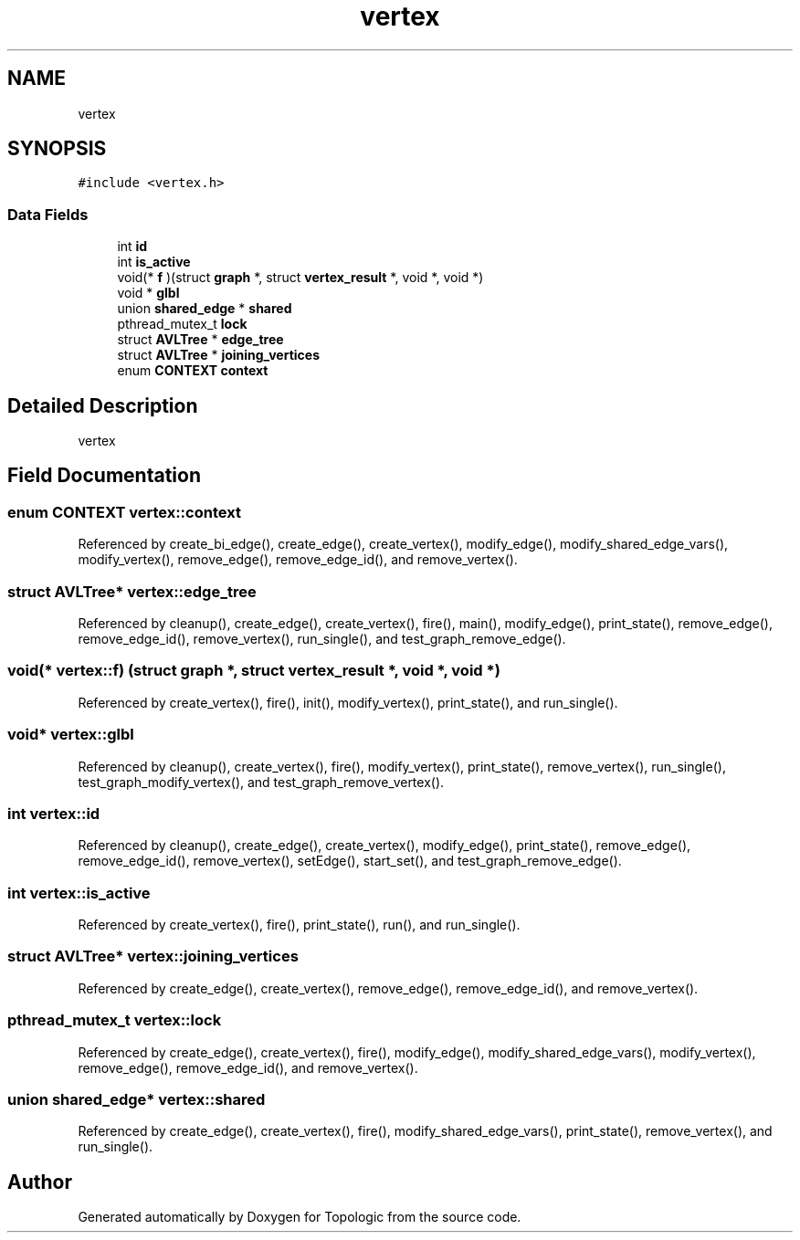 .TH "vertex" 3 "Mon Mar 15 2021" "Version 1.0.6" "Topologic" \" -*- nroff -*-
.ad l
.nh
.SH NAME
vertex
.SH SYNOPSIS
.br
.PP
.PP
\fC#include <vertex\&.h>\fP
.SS "Data Fields"

.in +1c
.ti -1c
.RI "int \fBid\fP"
.br
.ti -1c
.RI "int \fBis_active\fP"
.br
.ti -1c
.RI "void(* \fBf\fP )(struct \fBgraph\fP *, struct \fBvertex_result\fP *, void *, void *)"
.br
.ti -1c
.RI "void * \fBglbl\fP"
.br
.ti -1c
.RI "union \fBshared_edge\fP * \fBshared\fP"
.br
.ti -1c
.RI "pthread_mutex_t \fBlock\fP"
.br
.ti -1c
.RI "struct \fBAVLTree\fP * \fBedge_tree\fP"
.br
.ti -1c
.RI "struct \fBAVLTree\fP * \fBjoining_vertices\fP"
.br
.ti -1c
.RI "enum \fBCONTEXT\fP \fBcontext\fP"
.br
.in -1c
.SH "Detailed Description"
.PP 
vertex 
.SH "Field Documentation"
.PP 
.SS "enum \fBCONTEXT\fP vertex::context"

.PP
Referenced by create_bi_edge(), create_edge(), create_vertex(), modify_edge(), modify_shared_edge_vars(), modify_vertex(), remove_edge(), remove_edge_id(), and remove_vertex()\&.
.SS "struct \fBAVLTree\fP* vertex::edge_tree"

.PP
Referenced by cleanup(), create_edge(), create_vertex(), fire(), main(), modify_edge(), print_state(), remove_edge(), remove_edge_id(), remove_vertex(), run_single(), and test_graph_remove_edge()\&.
.SS "void(* vertex::f) (struct \fBgraph\fP *, struct \fBvertex_result\fP *, void *, void *)"

.PP
Referenced by create_vertex(), fire(), init(), modify_vertex(), print_state(), and run_single()\&.
.SS "void* vertex::glbl"

.PP
Referenced by cleanup(), create_vertex(), fire(), modify_vertex(), print_state(), remove_vertex(), run_single(), test_graph_modify_vertex(), and test_graph_remove_vertex()\&.
.SS "int vertex::id"

.PP
Referenced by cleanup(), create_edge(), create_vertex(), modify_edge(), print_state(), remove_edge(), remove_edge_id(), remove_vertex(), setEdge(), start_set(), and test_graph_remove_edge()\&.
.SS "int vertex::is_active"

.PP
Referenced by create_vertex(), fire(), print_state(), run(), and run_single()\&.
.SS "struct \fBAVLTree\fP* vertex::joining_vertices"

.PP
Referenced by create_edge(), create_vertex(), remove_edge(), remove_edge_id(), and remove_vertex()\&.
.SS "pthread_mutex_t vertex::lock"

.PP
Referenced by create_edge(), create_vertex(), fire(), modify_edge(), modify_shared_edge_vars(), modify_vertex(), remove_edge(), remove_edge_id(), and remove_vertex()\&.
.SS "union \fBshared_edge\fP* vertex::shared"

.PP
Referenced by create_edge(), create_vertex(), fire(), modify_shared_edge_vars(), print_state(), remove_vertex(), and run_single()\&.

.SH "Author"
.PP 
Generated automatically by Doxygen for Topologic from the source code\&.
